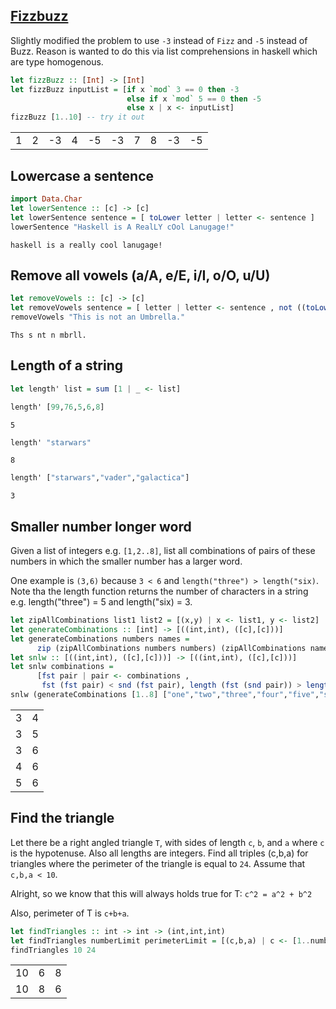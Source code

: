 ** [[https://en.wikipedia.org/wiki/Fizz_buzz][Fizzbuzz]]

Slightly modified the problem to use =-3= instead of =Fizz= and =-5= instead of Buzz. Reason is wanted to do this
via list comprehensions in haskell which are type homogenous.

#+BEGIN_SRC haskell :exports both
  let fizzBuzz :: [Int] -> [Int]
  let fizzBuzz inputList = [if x `mod` 3 == 0 then -3 
                            else if x `mod` 5 == 0 then -5 
                            else x | x <- inputList]
  fizzBuzz [1..10] -- try it out
#+END_SRC

#+RESULTS:
| 1 | 2 | -3 | 4 | -5 | -3 | 7 | 8 | -3 | -5 |


** Lowercase a sentence

#+BEGIN_SRC haskell :exports both
  import Data.Char
  let lowerSentence :: [c] -> [c]
  let lowerSentence sentence = [ toLower letter | letter <- sentence ]
  lowerSentence "Haskell is A RealLY cOol Lanugage!"
#+END_SRC

#+RESULTS:
: haskell is a really cool lanugage!


** Remove all vowels (a/A, e/E, i/I, o/O, u/U)

#+BEGIN_SRC haskell :exports both
  let removeVowels :: [c] -> [c]
  let removeVowels sentence = [ letter | letter <- sentence , not ((toLower letter) `elem` "aeiou") ]
  removeVowels "This is not an Umbrella."
#+END_SRC

#+RESULTS:
: Ths s nt n mbrll.


** Length of a string

#+BEGIN_SRC haskell :exports both
  let length' list = sum [1 | _ <- list]
#+END_SRC

#+BEGIN_SRC haskell :exports both
  length' [99,76,5,6,8]
#+END_SRC

#+RESULTS:
: 5

#+BEGIN_SRC haskell :exports both
  length' "starwars"
#+END_SRC

#+RESULTS:
: 8

#+BEGIN_SRC haskell :exports both
  length' ["starwars","vader","galactica"]
#+END_SRC

#+RESULTS:
: 3


** Smaller number longer word

Given a list of integers e.g. =[1,2..8]=, list all combinations of pairs of these numbers in which the
smaller number has a larger word. 

One example is =(3,6)= because =3 < 6= and =length("three") > length("six)=. Note tha the length function returns
the number of characters in a string e.g. length("three") = 5 and length("six) = 3.

#+BEGIN_SRC haskell :exports both
    let zipAllCombinations list1 list2 = [(x,y) | x <- list1, y <- list2]
    let generateCombinations :: [int] -> [((int,int), ([c],[c]))]
    let generateCombinations numbers names = 
          zip (zipAllCombinations numbers numbers) (zipAllCombinations names names)
    let snlw :: [((int,int), ([c],[c]))] -> [((int,int), ([c],[c]))]
    let snlw combinations = 
          [fst pair | pair <- combinations , 
           fst (fst pair) < snd (fst pair), length (fst (snd pair)) > length (snd (snd pair))]
    snlw (generateCombinations [1..8] ["one","two","three","four","five","six","seven","eight"])  
#+END_SRC

#+RESULTS:
| 3 | 4 |
| 3 | 5 |
| 3 | 6 |
| 4 | 6 |
| 5 | 6 |


** Find the triangle

Let there be a right angled triangle =T=, with sides of length =c=, =b=, and =a= where =c= is the
hypotenuse. Also all lengths are integers. Find all triples (c,b,a) for triangles where the
perimeter of the triangle is equal to =24=. Assume that =c,b,a < 10=.

Alright, so we know that this will always holds true for T:
=c^2 = a^2 + b^2=

Also, perimeter of T is =c+b+a=. 

#+BEGIN_SRC haskell :exports both
  let findTriangles :: int -> int -> (int,int,int)
  let findTriangles numberLimit perimeterLimit = [(c,b,a) | c <- [1..numberLimit], b <- [1..numberLimit], a <- [1..numberLimit], c^2 == a^2 + b^2, c + b + a == perimeterLimit]
  findTriangles 10 24
#+END_SRC

#+RESULTS:
| 10 | 6 | 8 |
| 10 | 8 | 6 |

